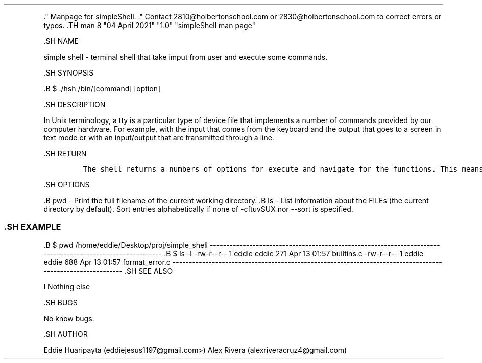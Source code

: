 .\" Automatically generated by Pandoc 1.19.2.4
.\"
.TH "" "" "" "" ""
.hy
.PP
\&." Manpage for simpleShell.
\&." Contact 2810\@holbertonschool.com or 2830\@holbertonschool.com to
correct errors or typos.
\&.TH man 8 "04 April 2021" "1.0" "simpleShell man page"
.PP
\&.SH NAME
.PP
simple shell \- terminal shell that take imput from user and execute
some commands.
.PP
\&.SH SYNOPSIS
.PP
\&.B $ ./hsh /bin/[command] [option]
.PP
\&.SH DESCRIPTION
.PP
In Unix terminology, a tty is a particular type of device file that
implements a number of commands provided by our computer hardware.
For example, with the input that comes from the keyboard and the output
that goes to a screen in text mode or with an input/output that are
transmitted through a line.
.PP
\&.SH RETURN
.IP
.nf
\f[C]
The\ shell\ returns\ a\ numbers\ of\ options\ for\ execute\ and\ navigate\ for\ the\ functions.\ This\ means\ returns\ values\ depending\ on\ the\ function.
\f[]
.fi
.PP
\&.SH OPTIONS
.PP
\&.B pwd \- Print the full filename of the current working directory.
\&.B ls \- List information about the FILEs (the current directory by
default).
Sort entries alphabetically if none of \-cftuvSUX nor \-\-sort is
specified.
.SS .SH EXAMPLE
.PP
\&.B $ pwd /home/eddie/Desktop/proj/simple_shell
\-\-\-\-\-\-\-\-\-\-\-\-\-\-\-\-\-\-\-\-\-\-\-\-\-\-\-\-\-\-\-\-\-\-\-\-\-\-\-\-\-\-\-\-\-\-\-\-\-\-\-\-\-\-\-\-\-\-\-\-\-\-\-\-\-\-\-\-\-\-\-\-\-\-\-\-\-\-\-\-\-\-\-\-\-\-\-\-\-\-\-\-\-\-\-\-\-\-\-\-\-\-\-\-\-\-
\&.B $ ls \-l \-rw\-r\-\-r\-\- 1 eddie eddie 271 Apr 13 01:57 builtins.c
\-rw\-r\-\-r\-\- 1 eddie eddie 688 Apr 13 01:57 format_error.c
\-\-\-\-\-\-\-\-\-\-\-\-\-\-\-\-\-\-\-\-\-\-\-\-\-\-\-\-\-\-\-\-\-\-\-\-\-\-\-\-\-\-\-\-\-\-\-\-\-\-\-\-\-\-\-\-\-\-\-\-\-\-\-\-\-\-\-\-\-\-\-\-\-\-\-\-\-\-\-\-\-\-\-\-\-\-\-\-\-\-\-\-\-\-\-\-\-\-\-\-\-\-\-\-\-\-
\&.SH SEE ALSO
.PP
I Nothing else
.PP
\&.SH BUGS
.PP
No know bugs.
.PP
\&.SH AUTHOR
.PP
Eddie Huaripayta (eddiejesus1197\@gmail.com>) Alex Rivera
(alexriveracruz4\@gmail.com)

